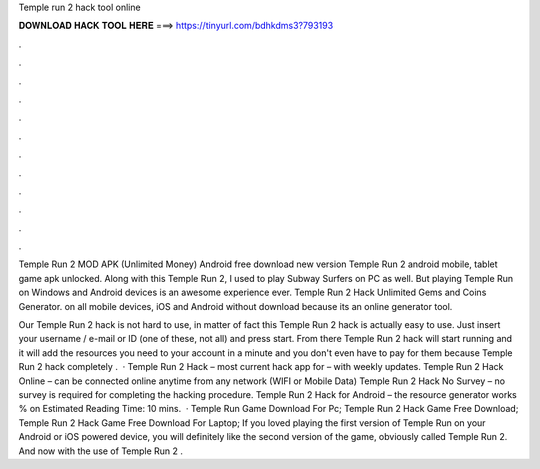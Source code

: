 Temple run 2 hack tool online



𝐃𝐎𝐖𝐍𝐋𝐎𝐀𝐃 𝐇𝐀𝐂𝐊 𝐓𝐎𝐎𝐋 𝐇𝐄𝐑𝐄 ===> https://tinyurl.com/bdhkdms3?793193



.



.



.



.



.



.



.



.



.



.



.



.

Temple Run 2 MOD APK (Unlimited Money) Android free download new version Temple Run 2 android mobile, tablet game apk unlocked. Along with this Temple Run 2, I used to play Subway Surfers on PC as well. But playing Temple Run on Windows and Android devices is an awesome experience ever. Temple Run 2 Hack Unlimited Gems and Coins Generator. on all mobile devices, iOS and Android without download because its an online generator tool.

Our Temple Run 2 hack is not hard to use, in matter of fact this Temple Run 2 hack is actually easy to use. Just insert your username / e-mail or ID (one of these, not all) and press start. From there Temple Run 2 hack will start running and it will add the resources you need to your account in a minute and you don't even have to pay for them because Temple Run 2 hack completely .  · Temple Run 2 Hack – most current hack app for – with weekly updates. Temple Run 2 Hack Online – can be connected online anytime from any network (WIFI or Mobile Data) Temple Run 2 Hack No Survey – no survey is required for completing the hacking procedure. Temple Run 2 Hack for Android – the resource generator works % on Estimated Reading Time: 10 mins.  · Temple Run Game Download For Pc; Temple Run 2 Hack Game Free Download; Temple Run 2 Hack Game Free Download For Laptop; If you loved playing the first version of Temple Run on your Android or iOS powered device, you will definitely like the second version of the game, obviously called Temple Run 2. And now with the use of Temple Run 2 .
